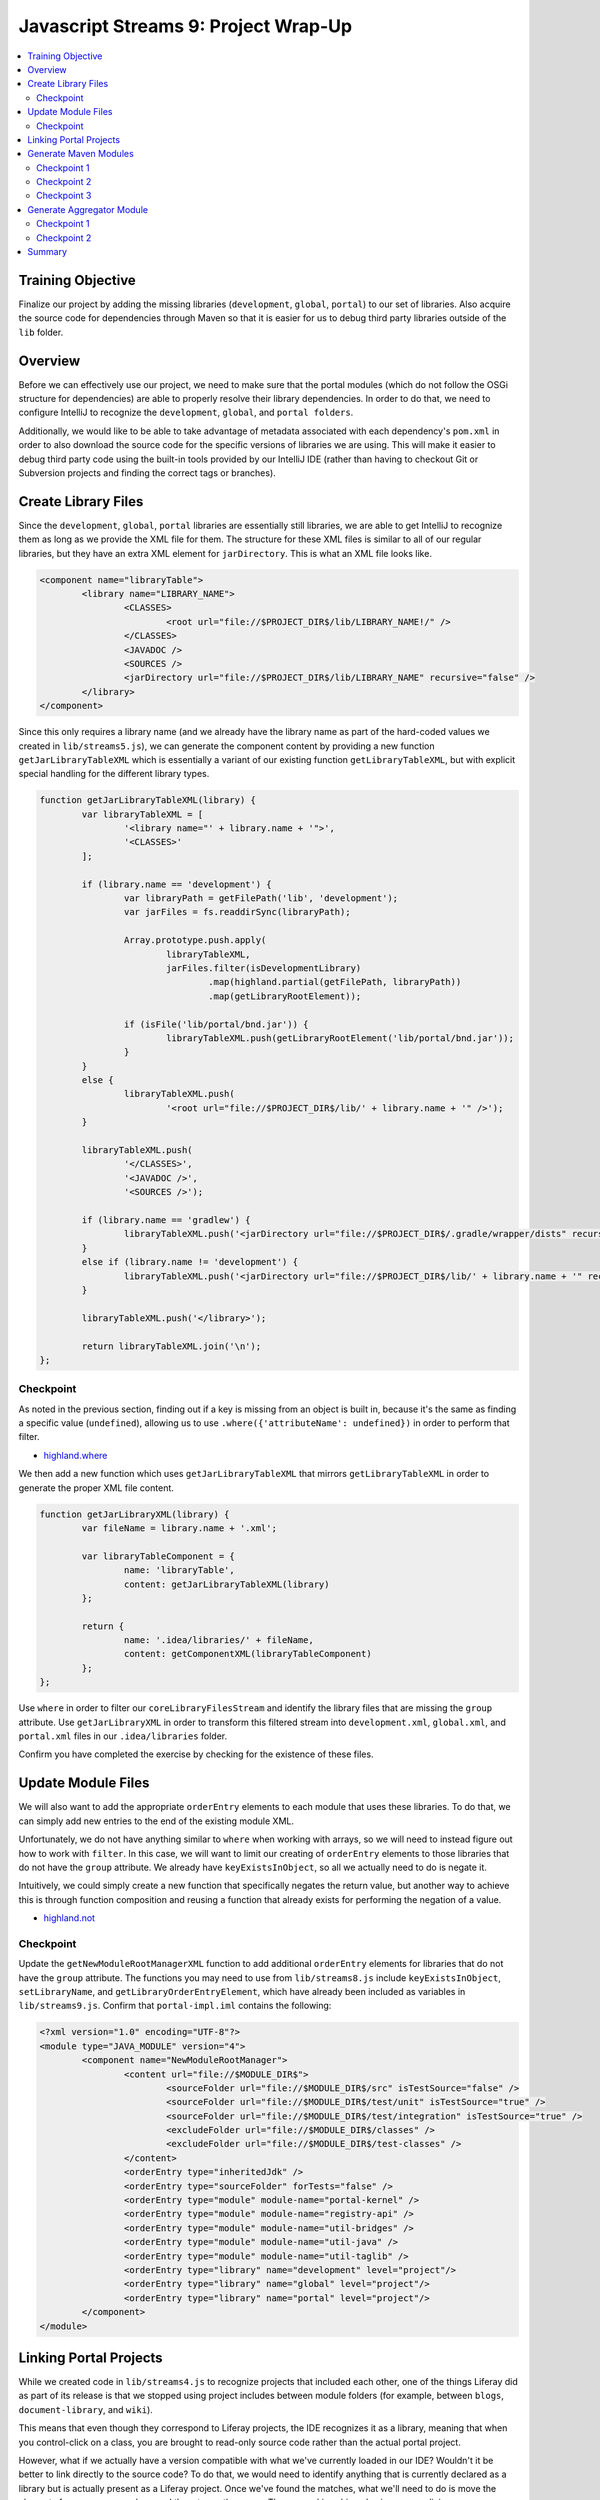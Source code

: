Javascript Streams 9: Project Wrap-Up
=====================================

.. contents:: :local:

Training Objective
------------------

Finalize our project by adding the missing libraries (``development``, ``global``, ``portal``) to our set of libraries. Also acquire the source code for dependencies through Maven so that it is easier for us to debug third party libraries outside of the ``lib`` folder.

Overview
--------

Before we can effectively use our project, we need to make sure that the portal modules (which do not follow the OSGi structure for dependencies) are able to properly resolve their library dependencies. In order to do that, we need to configure IntelliJ to recognize the ``development``, ``global``, and ``portal folders``.

Additionally, we would like to be able to take advantage of metadata associated with each dependency's ``pom.xml`` in order to also download the source code for the specific versions of libraries we are using. This will make it easier to debug third party code using the built-in tools provided by our IntelliJ IDE (rather than having to checkout Git or Subversion projects and finding the correct tags or branches).

Create Library Files
--------------------

Since the ``development``, ``global``, ``portal`` libraries are essentially still libraries, we are able to get IntelliJ to recognize them as long as we provide the XML file for them. The structure for these XML files is similar to all of our regular libraries, but they have an extra XML element for ``jarDirectory``. This is what an XML file looks like.

.. code-block:: xml

	<component name="libraryTable">
		<library name="LIBRARY_NAME">
			<CLASSES>
				<root url="file://$PROJECT_DIR$/lib/LIBRARY_NAME!/" />
			</CLASSES>
			<JAVADOC />
			<SOURCES />
			<jarDirectory url="file://$PROJECT_DIR$/lib/LIBRARY_NAME" recursive="false" />
		</library>
	</component>

Since this only requires a library name (and we already have the library name as part of the hard-coded values we created in ``lib/streams5.js``), we can generate the component content by providing a new function ``getJarLibraryTableXML`` which is essentially a variant of our existing function ``getLibraryTableXML``, but with explicit special handling for the different library types.

.. code-block:: javascript

	function getJarLibraryTableXML(library) {
		var libraryTableXML = [
			'<library name="' + library.name + '">',
			'<CLASSES>'
		];

		if (library.name == 'development') {
			var libraryPath = getFilePath('lib', 'development');
			var jarFiles = fs.readdirSync(libraryPath);

			Array.prototype.push.apply(
				libraryTableXML,
				jarFiles.filter(isDevelopmentLibrary)
					.map(highland.partial(getFilePath, libraryPath))
					.map(getLibraryRootElement));

			if (isFile('lib/portal/bnd.jar')) {
				libraryTableXML.push(getLibraryRootElement('lib/portal/bnd.jar'));
			}
		}
		else {
			libraryTableXML.push(
				'<root url="file://$PROJECT_DIR$/lib/' + library.name + '" />');
		}

		libraryTableXML.push(
			'</CLASSES>',
			'<JAVADOC />',
			'<SOURCES />');

		if (library.name == 'gradlew') {
			libraryTableXML.push('<jarDirectory url="file://$PROJECT_DIR$/.gradle/wrapper/dists" recursive="true" />');
		}
		else if (library.name != 'development') {
			libraryTableXML.push('<jarDirectory url="file://$PROJECT_DIR$/lib/' + library.name + '" recursive="false" />');
		}

		libraryTableXML.push('</library>');

		return libraryTableXML.join('\n');
	};

Checkpoint
~~~~~~~~~~

As noted in the previous section, finding out if a key is missing from an object is built in, because it's the same as finding a specific value (``undefined``), allowing us to use ``.where({'attributeName': undefined})`` in order to perform that filter.

* `highland.where <http://highlandjs.org/#where>`__

We then add a new function which uses ``getJarLibraryTableXML`` that mirrors ``getLibraryTableXML`` in order to generate the proper XML file content.

.. code-block:: javascript

	function getJarLibraryXML(library) {
		var fileName = library.name + '.xml';

		var libraryTableComponent = {
			name: 'libraryTable',
			content: getJarLibraryTableXML(library)
		};

		return {
			name: '.idea/libraries/' + fileName,
			content: getComponentXML(libraryTableComponent)
		};
	};

Use ``where`` in order to filter our ``coreLibraryFilesStream`` and identify the library files that are missing the ``group`` attribute. Use ``getJarLibraryXML`` in order to transform this filtered stream into ``development.xml``, ``global.xml``, and ``portal.xml`` files in our ``.idea/libraries`` folder.

Confirm you have completed the exercise by checking for the existence of these files.

Update Module Files
-------------------

We will also want to add the appropriate ``orderEntry`` elements to each module that uses these libraries. To do that, we can simply add new entries to the end of the existing module XML.

Unfortunately, we do not have anything similar to ``where`` when working with arrays, so we will need to instead figure out how to work with ``filter``. In this case, we will want to limit our creating of ``orderEntry`` elements to those libraries that do not have the ``group`` attribute. We already have ``keyExistsInObject``, so all we actually need to do is negate it.

Intuitively, we could simply create a new function that specifically negates the return value, but another way to achieve this is through function composition and reusing a function that already exists for performing the negation of a value.

* `highland.not <http://highlandjs.org/#not>`__

Checkpoint
~~~~~~~~~~

Update the ``getNewModuleRootManagerXML`` function to add additional ``orderEntry`` elements for libraries that do not have the ``group`` attribute. The functions you may need to use from ``lib/streams8.js`` include ``keyExistsInObject``, ``setLibraryName``, and ``getLibraryOrderEntryElement``, which have already been included as variables in ``lib/streams9.js``. Confirm that ``portal-impl.iml`` contains the following:

.. code-block:: xml

	<?xml version="1.0" encoding="UTF-8"?>
	<module type="JAVA_MODULE" version="4">
		<component name="NewModuleRootManager">
			<content url="file://$MODULE_DIR$">
				<sourceFolder url="file://$MODULE_DIR$/src" isTestSource="false" />
				<sourceFolder url="file://$MODULE_DIR$/test/unit" isTestSource="true" />
				<sourceFolder url="file://$MODULE_DIR$/test/integration" isTestSource="true" />
				<excludeFolder url="file://$MODULE_DIR$/classes" />
				<excludeFolder url="file://$MODULE_DIR$/test-classes" />
			</content>
			<orderEntry type="inheritedJdk" />
			<orderEntry type="sourceFolder" forTests="false" />
			<orderEntry type="module" module-name="portal-kernel" />
			<orderEntry type="module" module-name="registry-api" />
			<orderEntry type="module" module-name="util-bridges" />
			<orderEntry type="module" module-name="util-java" />
			<orderEntry type="module" module-name="util-taglib" />
			<orderEntry type="library" name="development" level="project"/>
			<orderEntry type="library" name="global" level="project"/>
			<orderEntry type="library" name="portal" level="project"/>
		</component>
	</module>

Linking Portal Projects
-----------------------

While we created code in ``lib/streams4.js`` to recognize projects that included each other, one of the things Liferay did as part of its release is that we stopped using project includes between module folders (for example, between ``blogs``, ``document-library``, and ``wiki``).

This means that even though they correspond to Liferay projects, the IDE recognizes it as a library, meaning that when you control-click on a class, you are brought to read-only source code rather than the actual portal project.

However, what if we actually have a version compatible with what we've currently loaded in our IDE? Wouldn't it be better to link directly to the source code? To do that, we would need to identify anything that is currently declared as a library but is actually present as a Liferay project. Once we've found the matches, what we'll need to do is move the elements from one array and append them to another array. The removal is achieved using array splicing.

* `Array.prototype.splice <https://developer.mozilla.org/en-US/docs/Web/JavaScript/Reference/Global_Objects/Array/splice>`__

When you splice an array, you essentially take the array, split it into three pieces, splice the two outside end pieces together and then receive the middle piece as a return value. In many senses, this is equivalent to an in-place filter, where the function uses the indices parameters that we've been ignoring up until now.

First, we'll need to add functions which aggregate the current version of each Liferay module. These are provided as ``setCoreBundleVersions`` and ``setModuleBundleVersions``. Using these functions, we can then update our existing ``createProject`` function to accumulate the module versions.

.. code-block:: javascript

	var moduleVersions = coreDetails.reduce(setCoreBundleVersions, {});
	moduleVersions = moduleDetails.reduce(setModuleBundleVersions, moduleVersions);

Coincidentally, as we're fixing these problems, there is an IntelliJ bug (which will be fixed in a later release) related to resolving web facets where projects containing web sites can cause issues in JSP resolution when including dependencies. Therefore, we will want to make sure that project dependencies are converted into library dependencies whenever a tag library is involved. Both are provided via ``fixLibraryDependencies`` and ``fixProjectDependencies``. Both use array splicing in order to update the ``libraryDependencies`` and ``projectDependencies`` arrays and you are encouraged to review the code.

With these functions, we can switch library dependencies to project dependencies wherever applicable.

.. code-block:: javascript

	moduleDetails.forEach(highland.partial(fixLibraryDependencies, moduleVersions));
	moduleDetails.forEach(highland.partial(fixProjectDependencies, moduleVersions));

Generate Maven Modules
----------------------

Every now and then, you need to debug a third party library's source code. The standard method for doing this is to go searching the internet for the source code for the specific version of the third party library we are using and then manually add it to our IDE as a new project.

It turns out that this is actually a common thing, and most dependency management frameworks provide you with the ability to automatically download the source code. For example, Gradle provides us with the ability to download source as part of the build process by setting a property during build:

* `IdeaModule.downloadSources <https://docs.gradle.org/current/dsl/org.gradle.plugins.ide.idea.model.IdeaModule.html#org.gradle.plugins.ide.idea.model.IdeaModule:downloadSources>`__

Sadly, this isn't a standard part of the Liferay build process, probably because it would make the Gradle cache grow even bigger and it's honestly big enough for something that we store in version control. Instead, what we can do is switch to using Maven for managing our dependencies for IDE instead of relying on files inside of our Gradle cache, which would place the files in our local ``.m2`` folder.

* `Maven Settings <https://maven.apache.org/settings.html>`__

In order to acquire our dependencies, we will generate a ``pom.xml`` that can be read by Maven so that we can use the ``dependency:sources`` goal to acquire them. We will do so for each module separately, because different modules depend on different libraries and you can't aggregate things into a single ``pom.xml``.

Even though we are generating many of them, the format for ``pom.xml`` files is actually pretty straightforward, in that they have the following format with all dependencies stored within the ``dependencies`` element, and the repositories hosting these dependencies are found in the ``repositories`` element.

.. code-block:: xml

	<project
		xmlns="http://maven.apache.org/POM/4.0.0"
		xmlns:xsi="http://www.w3.org/2001/XMLSchema-instance"
		xsi:schemaLocation="http://maven.apache.org/POM/4.0.0 http://maven.apache.org/xsd/maven-4.0.0.xsd">

		<modelVersion>4.0.0</modelVersion>
		<groupId>com.liferay.dependencies</groupId>
		<artifactId>ARTIFACT_ID</artifactId>
		<version>1.0.0-SNAPSHOT</version>
		<packaging>pom</packaging>

		<dependencies>
			<dependency>
				<groupId>GROUP</groupId>
				<artifactId>NAME</artifactId>
				<version>VERSION</version>
			</dependency>
		</dependencies>

		<repositories>
			<repository>
				<id>default</id>
				<name>Apache</name>
				<url>http://repo.maven.apache.org/maven2</url>
				<layout>default</layout>
			</repository>
			<repository>
				<id>liferay</id>
				<name>Liferay</name>
				<url>http://repository.liferay.com/nexus/content/repositories/public</url>
				<layout>default</layout>
			</repository>
			<repository>
		</repositories>
	</project>

However, even though it's straightforward to generate, it's fairly unwieldy to build an XML file with this many extra elements with string concatenation alone as there is a high risk for typos. Instead, we'll introduce ``xmlbuilder``, a Javascript library allows you to generate the string content of an XML file using Javascript objects.

* `xmlbuilder <https://github.com/oozcitak/xmlbuilder-js>`__

Checkpoint 1
~~~~~~~~~~~~

We will now be calling the ``createProjectObjectModels`` function. Make sure to apply the same transformations on module details that we applied in ``createProject``.

.. code-block:: javascript

	var moduleVersions = moduleDetails.reduce(setModuleBundleVersions, {});
	moduleDetails = moduleDetails.map(highland.partial(updateProjectDependencies, moduleVersions));

For simplicity, we will start with the following function, which generates a ``pom.xml`` with no dependencies (you do not need to update the TODO just yet, as that will be a later exercise).

.. code-block:: javascript

	function getMavenProject(module) {
		var dependencyObjects = {};

		if ('libraryDependencies' in module) {
			// TODO: Specify the actual dependencies

			var libraryDependencies = [];

			if (libraryDependencies.length > 0) {
				dependencyObjects = {
					dependency: libraryDependencies
						.map(
							// TODO: Convert the dependencies into XML elements
						)
				};
			}

		}

		var project = {
			project: {
				'@xmlns': 'http://maven.apache.org/POM/4.0.0',
				'@xmlns:xsi': 'http://www.w3.org/2001/XMLSchema-instance',
				'@xsi:schemaLocation': 'http://maven.apache.org/POM/4.0.0 http://maven.apache.org/xsd/maven-4.0.0.xsd',
				modelVersion: '4.0.0',
				groupId: 'com.liferay.dependencies',
				artifactId: module.moduleName,
				version: '1.0.0-SNAPSHOT',
				packaging: 'pom',
				dependencies: dependencyObjects,
				repositories: {
					repository: [
						{
							id: 'default',
							name: 'Apache',
							url: 'http://repo.maven.apache.org/maven2',
							layout: 'default'
						},
						{
							id: 'liferay',
							name: 'Liferay',
							url: 'http://repository.liferay.com/nexus/content/repositories/public',
							layout: 'default'
						}
					]
				}
			}
		};

		return {
			name: getFilePath(module.modulePath, 'pom.xml'),
			content: xmlbuilder.create(project).end({pretty: true})
		};
	};

Perform operations on ``mavenProjectStream`` in the function ``createProjectObjectModels`` and generate the ``pom.xml`` files and use ``saveContent`` to persist these ``pom.xml`` files. Confirm that you've got the correct code by checking the ``pom.xml`` for the ``portal-impl`` module and confirm that it matches the following.

.. code-block:: xml

	<?xml version="1.0"?>
	<project xmlns="http://maven.apache.org/POM/4.0.0" xmlns:xsi="http://www.w3.org/2001/XMLSchema-instance" xsi:schemaLocation="http://maven.apache.org/POM/4.0.0 http://maven.apache.org/xsd/maven-4.0.0.xsd">
		<modelVersion>4.0.0</modelVersion>
		<groupId>com.liferay.dependencies</groupId>
		<artifactId>portal-impl</artifactId>
		<version>1.0.0-SNAPSHOT</version>
		<packaging>pom</packaging>
		<dependencies />
		<repositories>
			<repository>
				<id>default</id>
				<name>Apache</name>
				<url>http://repo.maven.apache.org/maven2</url>
				<layout>default</layout>
			</repository>
			<repository>
				<id>liferay</id>
				<name>Liferay</name>
				<url>http://repository.liferay.com/nexus/content/repositories/public</url>
				<layout>default</layout>
			</repository>
			<repository>
		</repositories>
	</project>

Test your changes by running ``bin/pom.js`` instead of ``bin/run.js``.

.. code-block:: bash

	bin/pom.js /path/to/portal/source

Checkpoint 2
~~~~~~~~~~~~

Update the ``getMavenProject`` function to filter ``module.libraryDependencies`` and execute the ``getMavenDependencyElement`` function in order to transform every element in the filtered list (if it's non-empty) into the XML elements we need.

Checkpoint 3
~~~~~~~~~~~~

Now that we have a proper ``pom.xml`` file for each module, choose any module that contains a non-empty ``dependencies`` element (for example, ``util/css-builder``) and run ``mvn dependency:sources``.

Confirm that the section reading "The following files have been resolved" is not immediately followed by ``none`` (in other words, Maven has found dependencies and has attempted to resolve them).

Generate Aggregator Module
--------------------------

We now have a problem that is very similar to the one that inspired this project to begin with. Even though we have something which generates individual ``pom.xml`` files that allows us to mass download source files for our dependencies, we have no way to download them all at once. Luckily, Maven provides the idea of an aggregator module which is a ``pom.xml`` with the following format.

.. code-block:: xml

	<?xml version="1.0"?>
	<project xmlns="http://maven.apache.org/POM/4.0.0" xmlns:xsi="http://www.w3.org/2001/XMLSchema-instance" xsi:schemaLocation="http://maven.apache.org/POM/4.0.0 http://maven.apache.org/xsd/maven-4.0.0.xsd">
		<modelVersion>4.0.0</modelVersion>
		<groupId>com.liferay.dependencies</groupId>
		<artifactId>portal-impl</artifactId>
		<version>1.0.0-SNAPSHOT</version>
		<packaging>pom</packaging>
		<modules>
			<module>path/to/module1</module>
			<module>path/to/module2</module>
		</modules>
	</project>

Checkpoint 1
~~~~~~~~~~~~

Use the streams functions you've learned so far in order to update ``createProjectObjectModels`` to take the following function and generate a ``pom.xml`` at the root of the portal project path containing an aggregation of all modules.

.. code-block:: javascript

	function getMavenAggregator(modulePaths) {
		var project = {
			project: {
				'@xmlns': 'http://maven.apache.org/POM/4.0.0',
				'@xmlns:xsi': 'http://www.w3.org/2001/XMLSchema-instance',
				'@xsi:schemaLocation': 'http://maven.apache.org/POM/4.0.0 http://maven.apache.org/xsd/maven-4.0.0.xsd',
				modelVersion: '4.0.0',
				groupId: 'com.liferay.dependencies',
				artifactId: module.moduleName,
				version: '1.0.0-SNAPSHOT',
				packaging: 'pom',
				modules: {
					module: modulePaths
				}
			}
		};

		return {
			name: 'pom.xml',
			content: xmlbuilder.create(project).end({pretty: true})
		};
	};

Keep in mind that you want to extract the ``modulePath`` attribute from each module in the stream, transform the stream of single elements to a stream consisting of a single array, generate the XML file, and then store the XML file to disk. Confirm that this works by opening the ``pom.xml`` generated at the end.

Checkpoint 2
~~~~~~~~~~~~

Use this ``pom.xml`` to download all the sources for all submodules by running ``mvn dependency:sources`` at the root of the portal source.

Summary
-------

We've now finished creating our tool! You can compare the code you've created in ``lib/streams9.js`` with the answer key ending point, though the answer key ending point actually adds a lot more capabilities that are unrelated to the tutorial material (so it's just Javascript code without relating to streams in any way).

A script which generates the ``pom.xml`` files, runs ``mvn dependency:sources``, deletes the extra ``pom.xml`` files and then runs something to create the IntelliJ module and library files would appear as follows:

.. code-block:: bash

	bin/pom.js /path/to/portal/source

	pushd /path/to/portal/source

	mvn dependency:sources
	find . -name pom.xml | grep -v -F .gradle | xargs rm

	popd

	bin/run.js /path/to/portal/source